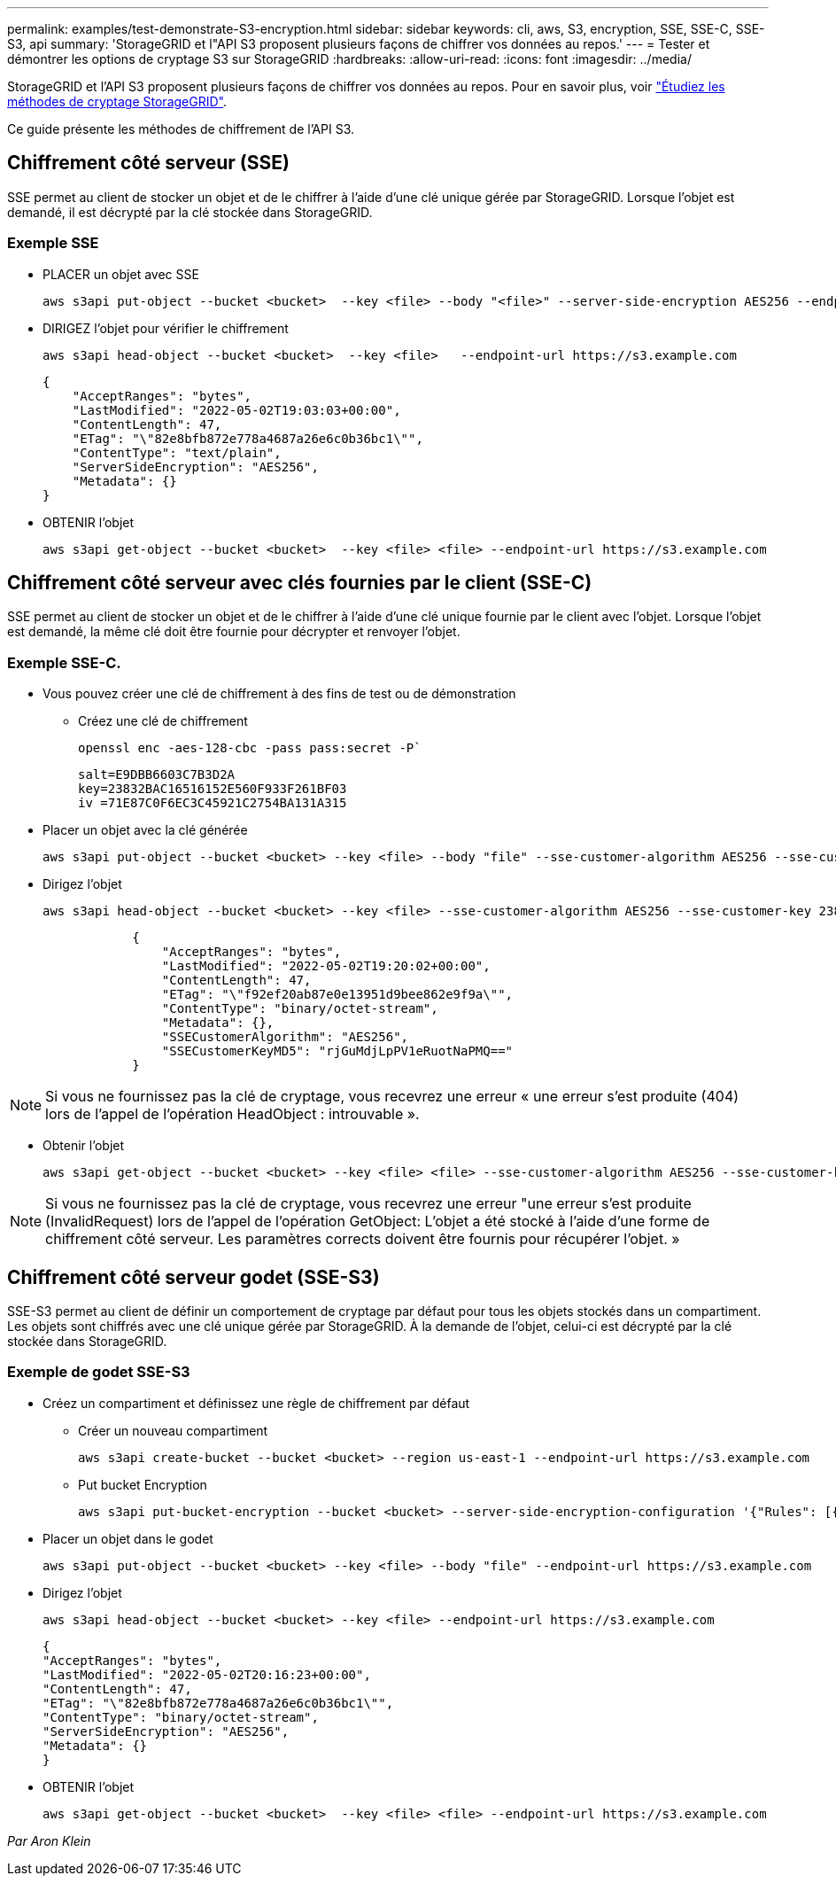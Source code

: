 ---
permalink: examples/test-demonstrate-S3-encryption.html 
sidebar: sidebar 
keywords: cli, aws, S3, encryption, SSE, SSE-C, SSE-S3, api 
summary: 'StorageGRID et l"API S3 proposent plusieurs façons de chiffrer vos données au repos.' 
---
= Tester et démontrer les options de cryptage S3 sur StorageGRID
:hardbreaks:
:allow-uri-read: 
:icons: font
:imagesdir: ../media/


[role="lead"]
StorageGRID et l'API S3 proposent plusieurs façons de chiffrer vos données au repos. Pour en savoir plus, voir https://docs.netapp.com/us-en/storagegrid-116/admin/reviewing-storagegrid-encryption-methods.html["Étudiez les méthodes de cryptage StorageGRID"^].

Ce guide présente les méthodes de chiffrement de l'API S3.



== Chiffrement côté serveur (SSE)

SSE permet au client de stocker un objet et de le chiffrer à l'aide d'une clé unique gérée par StorageGRID. Lorsque l'objet est demandé, il est décrypté par la clé stockée dans StorageGRID.



=== Exemple SSE

* PLACER un objet avec SSE
+
[source, console]
----
aws s3api put-object --bucket <bucket>  --key <file> --body "<file>" --server-side-encryption AES256 --endpoint-url https://s3.example.com
----
* DIRIGEZ l'objet pour vérifier le chiffrement
+
[source, console]
----
aws s3api head-object --bucket <bucket>  --key <file>   --endpoint-url https://s3.example.com
----
+
[listing]
----
{
    "AcceptRanges": "bytes",
    "LastModified": "2022-05-02T19:03:03+00:00",
    "ContentLength": 47,
    "ETag": "\"82e8bfb872e778a4687a26e6c0b36bc1\"",
    "ContentType": "text/plain",
    "ServerSideEncryption": "AES256",
    "Metadata": {}
}
----
* OBTENIR l'objet
+
[source, console]
----
aws s3api get-object --bucket <bucket>  --key <file> <file> --endpoint-url https://s3.example.com
----




== Chiffrement côté serveur avec clés fournies par le client (SSE-C)

SSE permet au client de stocker un objet et de le chiffrer à l'aide d'une clé unique fournie par le client avec l'objet. Lorsque l'objet est demandé, la même clé doit être fournie pour décrypter et renvoyer l'objet.



=== Exemple SSE-C.

* Vous pouvez créer une clé de chiffrement à des fins de test ou de démonstration
+
** Créez une clé de chiffrement
+
[source, console]
----
openssl enc -aes-128-cbc -pass pass:secret -P`
----
+
[listing]
----
salt=E9DBB6603C7B3D2A
key=23832BAC16516152E560F933F261BF03
iv =71E87C0F6EC3C45921C2754BA131A315
----


* Placer un objet avec la clé générée
+
[source, console]
----
aws s3api put-object --bucket <bucket> --key <file> --body "file" --sse-customer-algorithm AES256 --sse-customer-key 23832BAC16516152E560F933F261BF03 --endpoint-url https://s3.example.com
----
* Dirigez l'objet
+
[source, console]
----
aws s3api head-object --bucket <bucket> --key <file> --sse-customer-algorithm AES256 --sse-customer-key 23832BAC16516152E560F933F261BF03 --endpoint-url https://s3.example.com
----
+
[listing]
----
            {
                "AcceptRanges": "bytes",
                "LastModified": "2022-05-02T19:20:02+00:00",
                "ContentLength": 47,
                "ETag": "\"f92ef20ab87e0e13951d9bee862e9f9a\"",
                "ContentType": "binary/octet-stream",
                "Metadata": {},
                "SSECustomerAlgorithm": "AES256",
                "SSECustomerKeyMD5": "rjGuMdjLpPV1eRuotNaPMQ=="
            }
----



NOTE: Si vous ne fournissez pas la clé de cryptage, vous recevrez une erreur « une erreur s'est produite (404) lors de l'appel de l'opération HeadObject : introuvable ».

* Obtenir l'objet
+
[source, console]
----
aws s3api get-object --bucket <bucket> --key <file> <file> --sse-customer-algorithm AES256 --sse-customer-key 23832BAC16516152E560F933F261BF03 --endpoint-url https://s3.example.com
----



NOTE: Si vous ne fournissez pas la clé de cryptage, vous recevrez une erreur "une erreur s'est produite (InvalidRequest) lors de l'appel de l'opération GetObject: L'objet a été stocké à l'aide d'une forme de chiffrement côté serveur. Les paramètres corrects doivent être fournis pour récupérer l'objet. »



== Chiffrement côté serveur godet (SSE-S3)

SSE-S3 permet au client de définir un comportement de cryptage par défaut pour tous les objets stockés dans un compartiment. Les objets sont chiffrés avec une clé unique gérée par StorageGRID. À la demande de l'objet, celui-ci est décrypté par la clé stockée dans StorageGRID.



=== Exemple de godet SSE-S3

* Créez un compartiment et définissez une règle de chiffrement par défaut
+
** Créer un nouveau compartiment
+
[source, console]
----
aws s3api create-bucket --bucket <bucket> --region us-east-1 --endpoint-url https://s3.example.com
----
** Put bucket Encryption
+
[source, console]
----
aws s3api put-bucket-encryption --bucket <bucket> --server-side-encryption-configuration '{"Rules": [{"ApplyServerSideEncryptionByDefault": {"SSEAlgorithm": "AES256"}}]}' --endpoint-url https://s3.example.com
----


* Placer un objet dans le godet
+
[source, console]
----
aws s3api put-object --bucket <bucket> --key <file> --body "file" --endpoint-url https://s3.example.com
----
* Dirigez l'objet
+
[source, console]
----
aws s3api head-object --bucket <bucket> --key <file> --endpoint-url https://s3.example.com
----
+
[listing]
----
{
"AcceptRanges": "bytes",
"LastModified": "2022-05-02T20:16:23+00:00",
"ContentLength": 47,
"ETag": "\"82e8bfb872e778a4687a26e6c0b36bc1\"",
"ContentType": "binary/octet-stream",
"ServerSideEncryption": "AES256",
"Metadata": {}
}
----
* OBTENIR l'objet
+
[source, console]
----
aws s3api get-object --bucket <bucket>  --key <file> <file> --endpoint-url https://s3.example.com
----


_Par Aron Klein_
